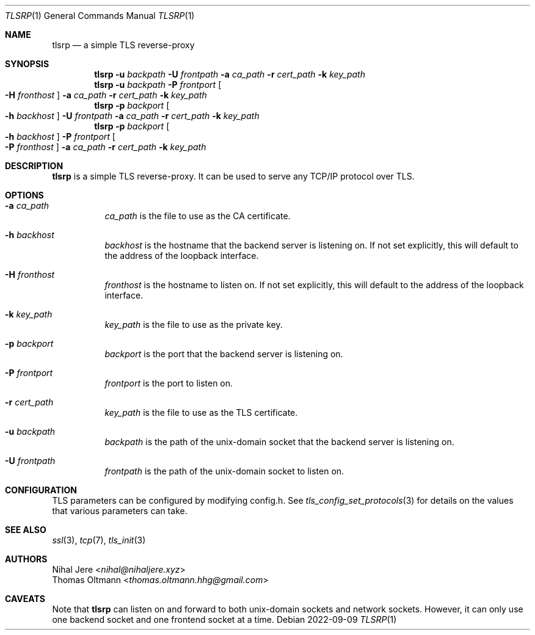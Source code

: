 .Dd 2022-09-09
.Dt TLSRP 1
.Os
.Sh NAME
.Nm tlsrp
.Nd a simple TLS reverse-proxy
.Sh SYNOPSIS
.Nm
.Fl u Ar backpath
.Fl U Ar frontpath
.Fl a Ar ca_path
.Fl r Ar cert_path
.Fl k Ar key_path
.Nm
.Fl u Ar backpath
.Fl P Ar frontport
.Oo Fl H Ar fronthost Oc
.Fl a Ar ca_path
.Fl r Ar cert_path
.Fl k Ar key_path
.Nm
.Fl p Ar backport
.Oo Fl h Ar backhost Oc
.Fl U Ar frontpath
.Fl a Ar ca_path
.Fl r Ar cert_path
.Fl k Ar key_path
.Nm
.Fl p Ar backport
.Oo Fl h Ar backhost Oc
.Fl P Ar frontport
.Oo Fl P Ar fronthost Oc
.Fl a Ar ca_path
.Fl r Ar cert_path
.Fl k Ar key_path

.Sh DESCRIPTION
.Nm
is a simple TLS reverse-proxy. It can be used to serve any TCP/IP protocol over TLS.

.Sh OPTIONS
.Bl -tag -width Ds
.It Fl a Ar ca_path
.Ar ca_path
is the file to use as the CA certificate.

.It Fl h Ar backhost
.Ar backhost
is the hostname that the backend server is listening on. If not set explicitly, this will default to the address of the loopback interface.
.It Fl H Ar fronthost
.Ar fronthost
is the hostname to listen on. If not set explicitly, this will default to the address of the loopback interface.

.It Fl k Ar key_path
.Ar key_path
is the file to use as the private key.

.It Fl p Ar backport
.Ar backport
is the port that the backend server is listening on.
.It Fl P Ar frontport
.Ar frontport
is the port to listen on.

.It Fl r Ar cert_path
.Ar key_path
is the file to use as the TLS certificate.

.It Fl u Ar backpath
.Ar backpath
is the path of the unix-domain socket that the backend server is listening on.
.It Fl U Ar frontpath
.Ar frontpath
is the path of the unix-domain socket to listen on.

.Sh CONFIGURATION
TLS parameters can be configured by modifying config.h. See
.Xr tls_config_set_protocols 3
for details on the values that various parameters can take.
.Sh SEE ALSO
.Xr ssl 3 ,
.Xr tcp 7 ,
.Xr tls_init 3
.Sh AUTHORS
.An Nihal Jere Aq Mt nihal@nihaljere.xyz
.An Thomas Oltmann Aq Mt thomas.oltmann.hhg@gmail.com
.Sh CAVEATS
Note that
.Nm
can listen on and forward to both unix-domain sockets and network sockets.
However, it can only use one backend socket and one frontend socket at a time.

